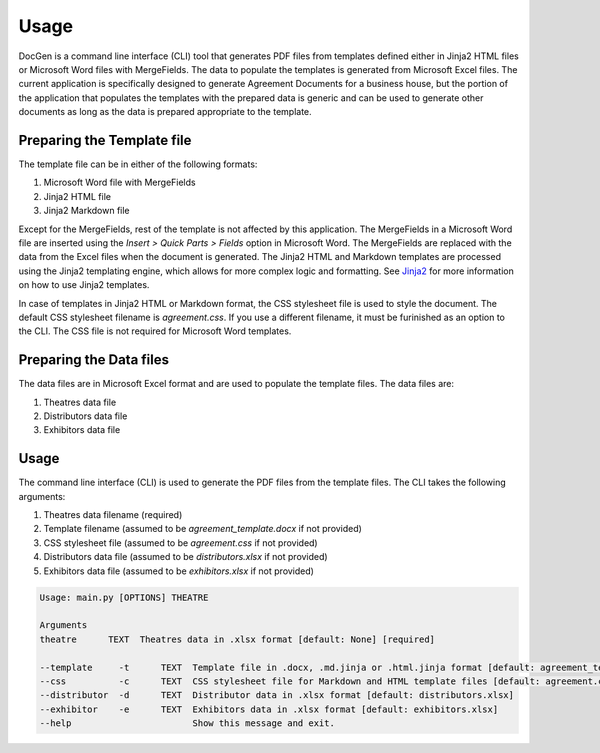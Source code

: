 Usage
-----

DocGen is a command line interface (CLI) tool that generates PDF files from templates defined either in Jinja2 HTML files or Microsoft Word files with MergeFields. The data to populate the 
templates is generated from Microsoft Excel files. The current application is specifically designed to generate Agreement Documents for a business house, but the portion of the application that populates the templates with the prepared data is generic and can be used to generate other documents as long as the data is prepared appropriate to the template.

Preparing the Template file
~~~~~~~~~~~~~~~~~~~~~~~~~~~

The template file can be in either of the following formats:

1. Microsoft Word file with MergeFields
2. Jinja2 HTML file
3. Jinja2 Markdown file

Except for the MergeFields, rest of the template is not affected by this application. The MergeFields in a Microsoft Word file are inserted using the `Insert > Quick Parts > Fields` option in Microsoft Word. The MergeFields are replaced with the data from the Excel files when the document is generated. The Jinja2 HTML and Markdown templates are processed using the Jinja2 templating engine, which allows for more complex logic and formatting. See `Jinja2 <https://jinja.palletsprojects.com/en/stable/>`_ for more information on how to use Jinja2 templates.

In case of templates in Jinja2 HTML or Markdown format, the CSS stylesheet file is used to style the document. The default CSS stylesheet filename is *agreement.css*. If you use a different filename, it must be furinished as an option to the CLI. The CSS file is not required for Microsoft Word templates.

Preparing the Data files
~~~~~~~~~~~~~~~~~~~~~~~~~~~~

The data files are in Microsoft Excel format and are used to populate the template files. The data files are:

1. Theatres data file
2. Distributors data file
3. Exhibitors data file

Usage
~~~~~

The command line interface (CLI) is used to generate the PDF files from the template files. The CLI takes the following arguments:

1. Theatres data filename (required)
2. Template filename (assumed to be *agreement_template.docx* if not provided)
3. CSS stylesheet file (assumed to be *agreement.css* if not provided)
4. Distributors data file (assumed to be *distributors.xlsx* if not provided)
5. Exhibitors data file (assumed to be *exhibitors.xlsx* if not provided)

.. code-block:: shell

    Usage: main.py [OPTIONS] THEATRE

    Arguments
    theatre      TEXT  Theatres data in .xlsx format [default: None] [required]

    --template     -t      TEXT  Template file in .docx, .md.jinja or .html.jinja format [default: agreement_template.docx]
    --css          -c      TEXT  CSS stylesheet file for Markdown and HTML template files [default: agreement.css]
    --distributor  -d      TEXT  Distributor data in .xlsx format [default: distributors.xlsx]
    --exhibitor    -e      TEXT  Exhibitors data in .xlsx format [default: exhibitors.xlsx]
    --help                       Show this message and exit.